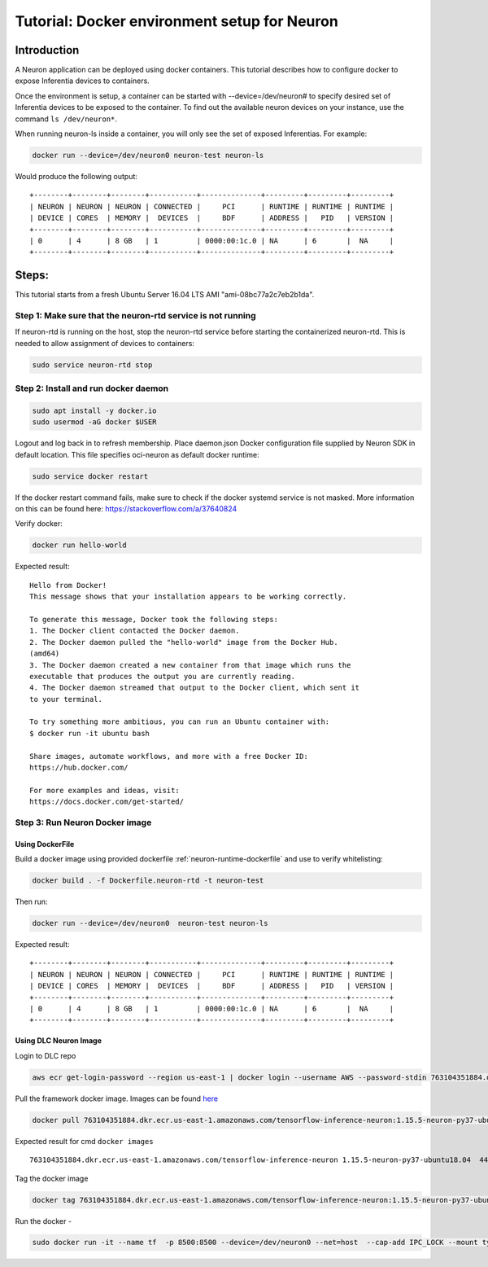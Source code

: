.. _tutorial-docker-env-setup-for-neuron:

Tutorial: Docker environment setup for Neuron
=============================================

Introduction
------------

A Neuron application can be deployed using docker containers. This
tutorial describes how to configure docker to expose Inferentia devices
to containers.

Once the environment is setup, a container can be started with
--device=/dev/neuron# to specify desired set of Inferentia devices to be
exposed to the container. To find out the available neuron devices on
your instance, use the command ``ls /dev/neuron*``.

When running neuron-ls inside a container, you will only see the set of
exposed Inferentias. For example:

.. code:: bash

   docker run --device=/dev/neuron0 neuron-test neuron-ls

Would produce the following output:

::

   +--------+--------+--------+-----------+--------------+---------+---------+---------+
   | NEURON | NEURON | NEURON | CONNECTED |     PCI      | RUNTIME | RUNTIME | RUNTIME |
   | DEVICE | CORES  | MEMORY |  DEVICES  |     BDF      | ADDRESS |   PID   | VERSION |
   +--------+--------+--------+-----------+--------------+---------+---------+---------+
   | 0      | 4      | 8 GB   | 1         | 0000:00:1c.0 | NA      | 6       |  NA     |
   +--------+--------+--------+-----------+--------------+---------+---------+---------+

Steps:
------

This tutorial starts from a fresh Ubuntu Server 16.04 LTS AMI
"ami-08bc77a2c7eb2b1da".

Step 1: Make sure that the neuron-rtd service is not running
^^^^^^^^^^^^^^^^^^^^^^^^^^^^^^^^^^^^^^^^^^^^^^^^^^^^^^^^^^^^

If neuron-rtd is running on the host, stop the neuron-rtd service before
starting the containerized neuron-rtd. This is needed to allow
assignment of devices to containers:

.. code:: bash

   sudo service neuron-rtd stop

Step 2: Install and run docker daemon
^^^^^^^^^^^^^^^^^^^^^^^^^^^^^^^^^^^^^^^^^^^^^^^^^^^

.. code:: bash

   sudo apt install -y docker.io
   sudo usermod -aG docker $USER

Logout and log back in to refresh membership. Place daemon.json Docker
configuration file supplied by Neuron SDK in default location. This file
specifies oci-neuron as default docker runtime:

.. code:: bash

   sudo service docker restart

If the docker restart command fails, make sure to check if the docker
systemd service is not masked. More information on this can be found
here:
`https://stackoverflow.com/a/37640824 <https://stackoverflow.com/a/37640824>`__

Verify docker:

.. code:: bash

   docker run hello-world

Expected result:

::

   Hello from Docker!
   This message shows that your installation appears to be working correctly.

   To generate this message, Docker took the following steps:
   1. The Docker client contacted the Docker daemon.
   2. The Docker daemon pulled the "hello-world" image from the Docker Hub.
   (amd64)
   3. The Docker daemon created a new container from that image which runs the
   executable that produces the output you are currently reading.
   4. The Docker daemon streamed that output to the Docker client, which sent it
   to your terminal.

   To try something more ambitious, you can run an Ubuntu container with:
   $ docker run -it ubuntu bash

   Share images, automate workflows, and more with a free Docker ID:
   https://hub.docker.com/

   For more examples and ideas, visit:
   https://docs.docker.com/get-started/

Step 3: Run Neuron Docker image
^^^^^^^^^^^^^^^^^^^^^^^^^^^^^^^
Using DockerFile
~~~~~~~~~~~~~~~~
Build a docker image using provided dockerfile :ref:`neuron-runtime-dockerfile` and use to
verify whitelisting:

.. code:: bash

   docker build . -f Dockerfile.neuron-rtd -t neuron-test

Then run:

.. code:: bash

   docker run --device=/dev/neuron0  neuron-test neuron-ls

Expected result:

::

   +--------+--------+--------+-----------+--------------+---------+---------+---------+
   | NEURON | NEURON | NEURON | CONNECTED |     PCI      | RUNTIME | RUNTIME | RUNTIME |
   | DEVICE | CORES  | MEMORY |  DEVICES  |     BDF      | ADDRESS |   PID   | VERSION |
   +--------+--------+--------+-----------+--------------+---------+---------+---------+
   | 0      | 4      | 8 GB   | 1         | 0000:00:1c.0 | NA      | 6       |  NA     |
   +--------+--------+--------+-----------+--------------+---------+---------+---------+

Using DLC Neuron Image
~~~~~~~~~~~~~~~~~~~~~~
Login to DLC repo

.. code:: bash

        aws ecr get-login-password --region us-east-1 | docker login --username AWS --password-stdin 763104351884.dkr.ecr.us-east-1.amazonaws.com

Pull the framework docker image. Images can be found `here <https://github.com/aws/deep-learning-containers/blob/master/available_images.md#neuron-inference-containers>`_

.. code:: bash

        docker pull 763104351884.dkr.ecr.us-east-1.amazonaws.com/tensorflow-inference-neuron:1.15.5-neuron-py37-ubuntu18.04

Expected result for cmd ``docker images``

::
        
       763104351884.dkr.ecr.us-east-1.amazonaws.com/tensorflow-inference-neuron 1.15.5-neuron-py37-ubuntu18.04  44c7584a6115 5 days ago 3.03GB

Tag the docker image

.. code:: bash

        docker tag 763104351884.dkr.ecr.us-east-1.amazonaws.com/tensorflow-inference-neuron:1.15.5-neuron-py37-ubuntu18.04 tf-dlc

Run the docker -

.. code:: bash

        sudo docker run -it --name tf  -p 8500:8500 --device=/dev/neuron0 --net=host  --cap-add IPC_LOCK --mount type=bind,source=<saved_model_location>,target=/models/<model_name> -e -e MODEL_NAME=<model_name> tf-dlc
